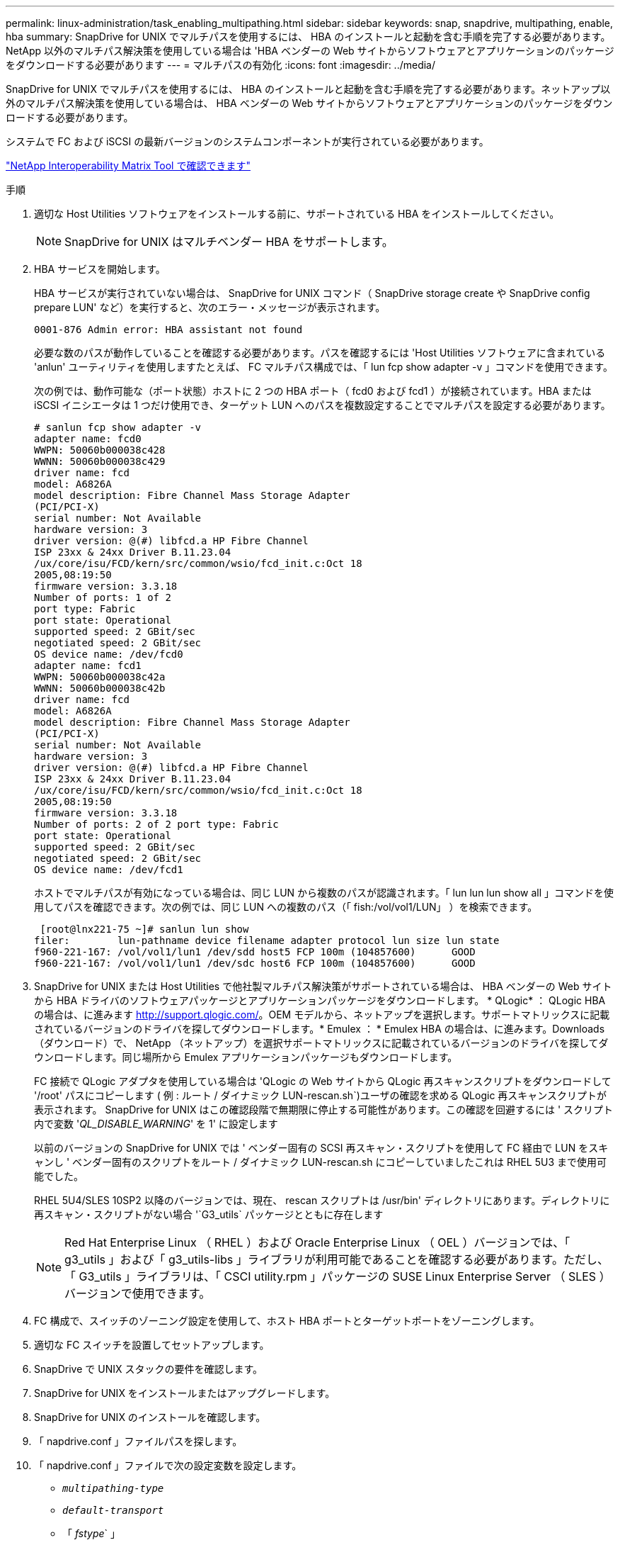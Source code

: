 ---
permalink: linux-administration/task_enabling_multipathing.html 
sidebar: sidebar 
keywords: snap, snapdrive, multipathing, enable, hba 
summary: SnapDrive for UNIX でマルチパスを使用するには、 HBA のインストールと起動を含む手順を完了する必要があります。NetApp 以外のマルチパス解決策を使用している場合は 'HBA ベンダーの Web サイトからソフトウェアとアプリケーションのパッケージをダウンロードする必要があります 
---
= マルチパスの有効化
:icons: font
:imagesdir: ../media/


[role="lead"]
SnapDrive for UNIX でマルチパスを使用するには、 HBA のインストールと起動を含む手順を完了する必要があります。ネットアップ以外のマルチパス解決策を使用している場合は、 HBA ベンダーの Web サイトからソフトウェアとアプリケーションのパッケージをダウンロードする必要があります。

システムで FC および iSCSI の最新バージョンのシステムコンポーネントが実行されている必要があります。

http://mysupport.netapp.com/matrix["NetApp Interoperability Matrix Tool で確認できます"]

.手順
. 適切な Host Utilities ソフトウェアをインストールする前に、サポートされている HBA をインストールしてください。
+

NOTE: SnapDrive for UNIX はマルチベンダー HBA をサポートします。

. HBA サービスを開始します。
+
HBA サービスが実行されていない場合は、 SnapDrive for UNIX コマンド（ SnapDrive storage create や SnapDrive config prepare LUN' など）を実行すると、次のエラー・メッセージが表示されます。

+
[listing]
----
0001-876 Admin error: HBA assistant not found
----
+
必要な数のパスが動作していることを確認する必要があります。パスを確認するには 'Host Utilities ソフトウェアに含まれている 'anlun' ユーティリティを使用しますたとえば、 FC マルチパス構成では、「 lun fcp show adapter -v 」コマンドを使用できます。

+
次の例では、動作可能な（ポート状態）ホストに 2 つの HBA ポート（ fcd0 および fcd1 ）が接続されています。HBA または iSCSI イニシエータは 1 つだけ使用でき、ターゲット LUN へのパスを複数設定することでマルチパスを設定する必要があります。

+
[listing]
----
# sanlun fcp show adapter -v
adapter name: fcd0
WWPN: 50060b000038c428
WWNN: 50060b000038c429
driver name: fcd
model: A6826A
model description: Fibre Channel Mass Storage Adapter
(PCI/PCI-X)
serial number: Not Available
hardware version: 3
driver version: @(#) libfcd.a HP Fibre Channel
ISP 23xx & 24xx Driver B.11.23.04
/ux/core/isu/FCD/kern/src/common/wsio/fcd_init.c:Oct 18
2005,08:19:50
firmware version: 3.3.18
Number of ports: 1 of 2
port type: Fabric
port state: Operational
supported speed: 2 GBit/sec
negotiated speed: 2 GBit/sec
OS device name: /dev/fcd0
adapter name: fcd1
WWPN: 50060b000038c42a
WWNN: 50060b000038c42b
driver name: fcd
model: A6826A
model description: Fibre Channel Mass Storage Adapter
(PCI/PCI-X)
serial number: Not Available
hardware version: 3
driver version: @(#) libfcd.a HP Fibre Channel
ISP 23xx & 24xx Driver B.11.23.04
/ux/core/isu/FCD/kern/src/common/wsio/fcd_init.c:Oct 18
2005,08:19:50
firmware version: 3.3.18
Number of ports: 2 of 2 port type: Fabric
port state: Operational
supported speed: 2 GBit/sec
negotiated speed: 2 GBit/sec
OS device name: /dev/fcd1
----
+
ホストでマルチパスが有効になっている場合は、同じ LUN から複数のパスが認識されます。「 lun lun lun show all 」コマンドを使用してパスを確認できます。次の例では、同じ LUN への複数のパス（「 fish:/vol/vol1/LUN」 ）を検索できます。

+
[listing]
----
 [root@lnx221-75 ~]# sanlun lun show
filer:        lun-pathname device filename adapter protocol lun size lun state
f960-221-167: /vol/vol1/lun1 /dev/sdd host5 FCP 100m (104857600)      GOOD
f960-221-167: /vol/vol1/lun1 /dev/sdc host6 FCP 100m (104857600)      GOOD
----
. SnapDrive for UNIX または Host Utilities で他社製マルチパス解決策がサポートされている場合は、 HBA ベンダーの Web サイトから HBA ドライバのソフトウェアパッケージとアプリケーションパッケージをダウンロードします。 * QLogic* ： QLogic HBA の場合は、に進みます http://support.qlogic.com/[]。OEM モデルから、ネットアップを選択します。サポートマトリックスに記載されているバージョンのドライバを探してダウンロードします。* Emulex ： * Emulex HBA の場合は、に進みます。Downloads （ダウンロード）で、 NetApp （ネットアップ）を選択サポートマトリックスに記載されているバージョンのドライバを探してダウンロードします。同じ場所から Emulex アプリケーションパッケージもダウンロードします。
+
FC 接続で QLogic アダプタを使用している場合は 'QLogic の Web サイトから QLogic 再スキャンスクリプトをダウンロードして '/root' パスにコピーします ( 例 : ルート / ダイナミック LUN-rescan.sh`)ユーザの確認を求める QLogic 再スキャンスクリプトが表示されます。 SnapDrive for UNIX はこの確認段階で無期限に停止する可能性があります。この確認を回避するには ' スクリプト内で変数 '_QL_DISABLE_WARNING_' を 1' に設定します

+
以前のバージョンの SnapDrive for UNIX では ' ベンダー固有の SCSI 再スキャン・スクリプトを使用して FC 経由で LUN をスキャンし ' ベンダー固有のスクリプトをルート / ダイナミック LUN-rescan.sh にコピーしていましたこれは RHEL 5U3 まで使用可能でした。

+
RHEL 5U4/SLES 10SP2 以降のバージョンでは、現在、 rescan スクリプトは /usr/bin' ディレクトリにあります。ディレクトリに再スキャン・スクリプトがない場合 '`G3_utils` パッケージとともに存在します

+

NOTE: Red Hat Enterprise Linux （ RHEL ）および Oracle Enterprise Linux （ OEL ）バージョンでは、「 g3_utils 」および「 g3_utils-libs 」ライブラリが利用可能であることを確認する必要があります。ただし、「 G3_utils 」ライブラリは、「 CSCI utility.rpm 」パッケージの SUSE Linux Enterprise Server （ SLES ）バージョンで使用できます。

. FC 構成で、スイッチのゾーニング設定を使用して、ホスト HBA ポートとターゲットポートをゾーニングします。
. 適切な FC スイッチを設置してセットアップします。
. SnapDrive で UNIX スタックの要件を確認します。
. SnapDrive for UNIX をインストールまたはアップグレードします。
. SnapDrive for UNIX のインストールを確認します。
. 「 napdrive.conf 」ファイルパスを探します。
. 「 napdrive.conf 」ファイルで次の設定変数を設定します。
+
** `_multipathing-type_`
** `_default-transport_`
** 「 _fstype_` 」
** `_vmtype_`
+
どのホストでも、マルチパスタイプ、転送タイプ、ファイルシステム、ボリュームマネージャのタイプは相互に依存します。次の表に、使用可能なすべての組み合わせを示します。

+
|===
| ホストプラットフォーム | デフォルトの転送タイプ | マルチパスタイプ | FSstype （英語） | vmtype を指定します 


 a| 
Linux の場合
 a| 
iSCSI
 a| 
nativempio
 a| 
ext4 または ext3 のいずれかです
 a| 
LVM



 a| 
iSCSI
 a| 
なし
 a| 
ext4 または ext3 のいずれかです
 a| 
LVM



 a| 
FCP
 a| 
なし
 a| 
ext4 または ext3 のいずれかです
 a| 
LVM



 a| 
FCP
 a| 
nativempio
 a| 
ext4 または ext3 のいずれかです
 a| 
LVM

|===
+
上記の表は '_multipathing-type_`'_default-transport_'`_fstype_`'_vmtype_` 構成変数のサポートされる値を示しています

+

NOTE: トランスポート・プロトコルが iSCSI で ' マルチパス・タイプが none に設定されている場合は ' マルチパス・デーモンを停止して 'UNIX コマンドの SnapDrive を実行する必要があります



. 「 napdrive.conf 」ファイルを保存します。
+
SnapDrive for UNIX では、起動するたびにこのファイルが自動的にチェックされます。変更を有効にするには、 SnapDrive for UNIX デーモンを再起動する必要があります。



* 関連情報 *

xref:concept_snaprestore_and_snapconnect_operations_do_not_work_in_linux_after_multipathing_migration.adoc[マルチパスタイプの移行後、 Linux で SnapRestore 処理と Snapconnect 処理は機能しません]

http://mysupport.netapp.com["ネットアップサポート"]

https://mysupport.netapp.com/NOW/products/interoperability["ネットアップの相互運用性"]

https://library.netapp.com/ecm/ecm_download_file/ECMLP2547936["『 Linux Unified Host Utilities 7.1 Installation Guide 』"]
